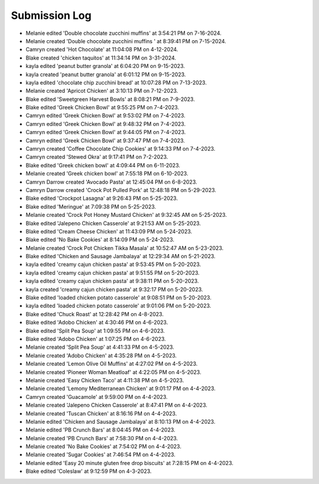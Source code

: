 Submission Log
###################

- Melanie edited 'Double chocolate zucchini muffins' at 3:54:21 PM on 7-16-2024.
- Melanie created 'Double chocolate zucchini muffins ' at 8:39:41 PM on 7-15-2024.
- Camryn created 'Hot Chocolate' at 11:04:08 PM on 4-12-2024.
- Blake created 'chicken taquitos' at 11:34:14 PM on 3-31-2024.
- kayla edited 'peanut butter granola' at 6:04:20 PM on 9-15-2023.
- kayla created 'peanut butter granola' at 6:01:12 PM on 9-15-2023.
- kayla edited 'chocolate chip zucchini bread' at 10:07:28 PM on 7-13-2023.
- Melanie created 'Apricot Chicken' at 3:10:13 PM on 7-12-2023.
- Blake edited 'Sweetgreen Harvest Bowls' at 8:08:21 PM on 7-9-2023.
- Blake edited 'Greek Chicken Bowl' at 9:55:25 PM on 7-4-2023.
- Camryn edited 'Greek Chicken Bowl' at 9:53:02 PM on 7-4-2023.
- Camryn edited 'Greek Chicken Bowl' at 9:48:32 PM on 7-4-2023.
- Camryn edited 'Greek Chicken Bowl' at 9:44:05 PM on 7-4-2023.
- Camryn edited 'Greek Chicken Bowl' at 9:37:47 PM on 7-4-2023.
- Camryn created 'Coffee Chocolate Chip Cookies' at 9:14:33 PM on 7-4-2023.
- Camryn created 'Stewed Okra' at 9:17:41 PM on 7-2-2023.
- Blake edited 'Greek chicken bowl' at 4:09:44 PM on 6-11-2023.
- Melanie created 'Greek chicken bowl' at 7:55:18 PM on 6-10-2023.
- Camryn Darrow created 'Avocado Pasta' at 12:45:04 PM on 6-8-2023.
- Camryn Darrow created 'Crock Pot Pulled Pork' at 12:48:18 PM on 5-29-2023.
- Blake edited 'Crockpot Lasagna' at 9:26:43 PM on 5-25-2023.
- Blake edited 'Meringue' at 7:09:38 PM on 5-25-2023.
- Melanie created 'Crock Pot Honey Mustard Chicken' at 9:32:45 AM on 5-25-2023.
- Blake edited 'Jalepeno Chicken Casserole' at 9:21:53 AM on 5-25-2023.
- Blake edited 'Cream Cheese Chicken' at 11:43:09 PM on 5-24-2023.
- Blake edited 'No Bake Cookies' at 8:14:09 PM on 5-24-2023.
- Melanie created 'Crock Pot Chicken Tikka Masala' at 10:52:47 AM on 5-23-2023.
- Blake edited 'Chicken and Sausage Jambalaya' at 12:29:34 AM on 5-21-2023.
- kayla edited 'creamy cajun chicken pasta' at 9:53:45 PM on 5-20-2023.
- kayla edited 'creamy cajun chicken pasta' at 9:51:55 PM on 5-20-2023.
- kayla edited 'creamy cajun chicken pasta' at 9:38:11 PM on 5-20-2023.
- kayla created 'creamy cajun chicken pasta' at 9:32:17 PM on 5-20-2023.
- Blake edited 'loaded chicken potato casserole' at 9:08:51 PM on 5-20-2023.
- kayla edited 'loaded chicken potato casserole' at 9:01:06 PM on 5-20-2023.
- Blake edited 'Chuck Roast' at 12:28:42 PM on 4-8-2023.
- Blake edited 'Adobo Chicken' at 4:30:46 PM on 4-6-2023.
- Blake edited 'Split Pea Soup' at 1:09:55 PM on 4-6-2023.
- Blake edited 'Adobo Chicken' at 1:07:25 PM on 4-6-2023.
- Melanie created 'Split Pea Soup' at 4:41:33 PM on 4-5-2023.
- Melanie created 'Adobo Chicken' at 4:35:28 PM on 4-5-2023.
- Melanie created 'Lemon Olive Oil Muffins' at 4:27:02 PM on 4-5-2023.
- Melanie created 'Pioneer Woman Meatloaf' at 4:22:05 PM on 4-5-2023.
- Melanie created 'Easy Chicken Taco' at 4:11:38 PM on 4-5-2023.
- Melanie created 'Lemony Mediterranean Chicken' at 9:01:17 PM on 4-4-2023.
- Camryn created 'Guacamole' at 9:59:00 PM on 4-4-2023.
- Melanie created 'Jalepeno Chicken Casserole' at 8:47:41 PM on 4-4-2023.
- Melanie created 'Tuscan Chicken' at 8:16:16 PM on 4-4-2023.
- Melanie edited 'Chicken and Sausage Jambalaya' at 8:10:13 PM on 4-4-2023.
- Melanie edited 'PB Crunch Bars' at 8:04:45 PM on 4-4-2023.
- Melanie created 'PB Crunch Bars' at 7:58:30 PM on 4-4-2023.
- Melanie created 'No Bake Cookies' at 7:54:02 PM on 4-4-2023.
- Melanie created 'Sugar Cookies' at 7:46:54 PM on 4-4-2023.
- Melanie edited 'Easy 20 minute gluten free drop biscuits' at 7:28:15 PM on 4-4-2023.
- Blake edited 'Coleslaw' at 9:12:59 PM on 4-3-2023.